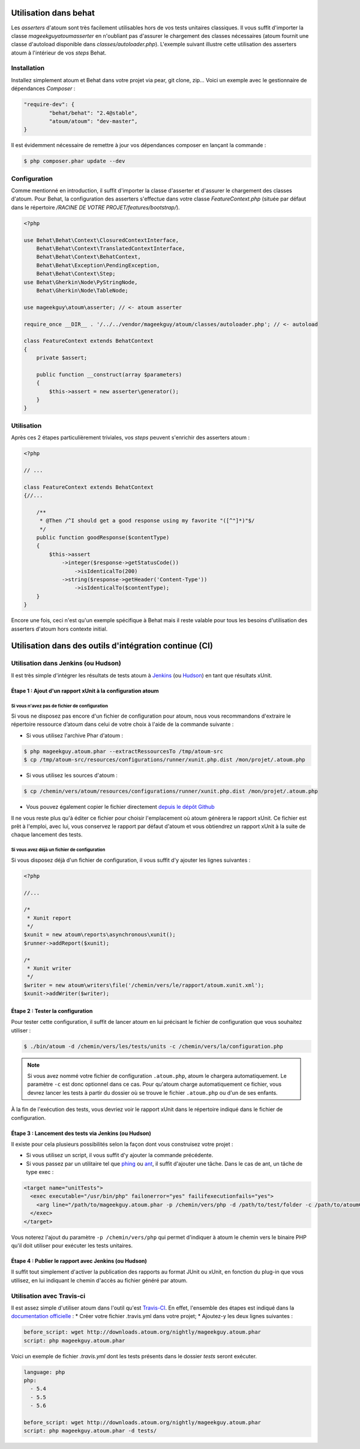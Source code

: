 
.. _cookbook_utilisation_behat:

Utilisation dans behat
**********************

Les *asserters* d'atoum sont très facilement utilisables hors de vos tests unitaires classiques. Il vous suffit d'importer la classe *mageekguy\atoum\asserter* en n'oubliant pas d'assurer le chargement des classes nécessaires (atoum fournit une classe d'autoload disponible dans *classes/autoloader.php*).
L'exemple suivant illustre cette utilisation des asserters atoum à l'intérieur de vos *steps* Behat.

Installation
============

Installez simplement atoum et Behat dans votre projet via pear, git clone, zip... Voici un exemple avec le gestionnaire de dépendances *Composer* :

.. code-block:: json

   "require-dev": {
           "behat/behat": "2.4@stable",
           "atoum/atoum": "dev-master",
   }

Il est évidemment nécessaire de remettre à jour vos dépendances composer en lançant la commande :

.. code-block:: shell

   $ php composer.phar update --dev


Configuration
=============

Comme mentionné en introduction, il suffit d'importer la classe d'asserter et d'assurer le chargement des classes d'atoum. Pour Behat, la configuration des asserters s'effectue dans votre classe *FeatureContext.php* (située par défaut dans le répertoire */RACINE DE VOTRE PROJET/features/bootstrap/*).

.. code-block:: php

   <?php

   use Behat\Behat\Context\ClosuredContextInterface,
       Behat\Behat\Context\TranslatedContextInterface,
       Behat\Behat\Context\BehatContext,
       Behat\Behat\Exception\PendingException,
       Behat\Behat\Context\Step;
   use Behat\Gherkin\Node\PyStringNode,
       Behat\Gherkin\Node\TableNode;

   use mageekguy\atoum\asserter; // <- atoum asserter

   require_once __DIR__ . '/../../vendor/mageekguy/atoum/classes/autoloader.php'; // <- autoload

   class FeatureContext extends BehatContext
   {
       private $assert;

       public function __construct(array $parameters)
       {
           $this->assert = new asserter\generator();
       }
   }


Utilisation
===========

Après ces 2 étapes particulièrement triviales, vos *steps* peuvent s'enrichir des asserters atoum :

.. code-block:: php

   <?php

   // ...

   class FeatureContext extends BehatContext
   {//...

       /**
        * @Then /^I should get a good response using my favorite "([^"]*)"$/
        */
       public function goodResponse($contentType)
       {
           $this->assert
               ->integer($response->getStatusCode())
                   ->isIdenticalTo(200)
               ->string($response->getHeader('Content-Type'))
                   ->isIdenticalTo($contentType);
       }
   }

Encore une fois, ceci n'est qu'un exemple spécifique à Behat mais il reste valable pour tous les besoins d'utilisation des asserters d'atoum hors contexte initial.



.. _cookbook_utilisation_ci:

Utilisation dans des outils d'intégration continue (CI)
*******************************************************

.. _cookbook_utilisation_jenkins:

Utilisation dans Jenkins (ou Hudson)
====================================

Il est très simple d'intégrer les résultats de tests atoum à `Jenkins <http://jenkins-ci.org/>`_ (ou `Hudson <http://hudson-ci.org/>`_) en tant que résultats xUnit.


Étape 1 : Ajout d'un rapport xUnit à la configuration atoum
--------------------------------------------------------------

Si vous n'avez pas de fichier de configuration
"""""""""""""""""""""""""""""""""""""""""""""""

Si vous ne disposez pas encore d'un fichier de configuration pour atoum, nous vous recommandons d'extraire le répertoire ressource d’atoum dans celui de votre choix à l'aide de la commande suivante :

* Si vous utilisez l'archive Phar d'atoum :

.. code-block:: shell

   $ php mageekguy.atoum.phar --extractRessourcesTo /tmp/atoum-src
   $ cp /tmp/atoum-src/resources/configurations/runner/xunit.php.dist /mon/projet/.atoum.php

* Si vous utilisez les sources d'atoum :

.. code-block:: shell

   $ cp /chemin/vers/atoum/resources/configurations/runner/xunit.php.dist /mon/projet/.atoum.php

* Vous pouvez également copier le fichier directement `depuis le dépôt Github <https://github.com/atoum/atoum/blob/master/resources/configurations/runner/xunit.php.dist>`_

Il ne vous reste plus qu'à éditer ce fichier pour choisir l'emplacement où atoum génèrera le rapport xUnit. Ce fichier est prêt à l'emploi, avec lui, vous conservez le rapport par défaut d'atoum et vous obtiendrez un rapport xUnit à la suite de chaque lancement des tests.


Si vous avez déjà un fichier de configuration
""""""""""""""""""""""""""""""""""""""""""""""

Si vous disposez déjà d'un fichier de configuration, il vous suffit d'y ajouter les lignes suivantes :

.. code-block:: php

   <?php

   //...

   /*
    * Xunit report
    */
   $xunit = new atoum\reports\asynchronous\xunit();
   $runner->addReport($xunit);

   /*
    * Xunit writer
    */
   $writer = new atoum\writers\file('/chemin/vers/le/rapport/atoum.xunit.xml');
   $xunit->addWriter($writer);


Étape 2 : Tester la configuration
--------------------------------------------------------------

Pour tester cette configuration, il suffit de lancer atoum en lui précisant le fichier de configuration que vous souhaitez utiliser :

.. code-block:: shell

   $ ./bin/atoum -d /chemin/vers/les/tests/units -c /chemin/vers/la/configuration.php

.. note::
   Si vous avez nommé votre fichier de configuration ``.atoum.php``, atoum le chargera automatiquement. Le paramètre ``-c`` est donc optionnel dans ce cas.
   Pour qu'atoum charge automatiquement ce fichier, vous devrez lancer les tests à partir du dossier où se trouve le fichier ``.atoum.php`` ou d'un de ses enfants.

À la fin de l'exécution des tests, vous devriez voir le rapport xUnit dans le répertoire indiqué dans le fichier de configuration.


Étape 3 : Lancement des tests via Jenkins (ou Hudson)
--------------------------------------------------------------

Il existe pour cela plusieurs possibilités selon la façon dont vous construisez votre projet :

* Si vous utilisez un script, il vous suffit d'y ajouter la commande précédente.
* Si vous passez par un utilitaire tel que `phing <https://www.phing.info/>`_ ou `ant <http://ant.apache.org/>`_, il suffit d'ajouter une tâche. Dans le cas de ant, un tâche de type exec :

.. code-block:: xml

   <target name="unitTests">
     <exec executable="/usr/bin/php" failonerror="yes" failifexecutionfails="yes">
       <arg line="/path/to/mageekguy.atoum.phar -p /chemin/vers/php -d /path/to/test/folder -c /path/to/atoumConfig.php" />
     </exec>
   </target>

Vous noterez l'ajout du paramètre ``-p /chemin/vers/php`` qui permet d'indiquer à atoum le chemin vers le binaire PHP qu'il doit utiliser pour exécuter les tests unitaires.


Étape 4 : Publier le rapport avec Jenkins (ou Hudson)
--------------------------------------------------------------

Il suffit tout simplement d'activer la publication des rapports au format JUnit ou xUnit, en fonction du plug-in que vous utilisez, en lui indiquant le chemin d'accès au fichier généré par atoum.



.. _cookbook_utilisation_travis-ci:

Utilisation avec Travis-ci
===========================

Il est assez simple d'utiliser atoum dans l'outil qu'est `Travis-CI <https://travis-ci.org>`__. En effet, l'ensemble des étapes est indiqué dans la `documentation officielle <http://docs.travis-ci.com/user/languages/php/#Working-with-atoum>`__ :
* Créer votre fichier .travis.yml dans votre projet;
* Ajoutez-y les deux lignes suivantes :

.. code-block:: yaml

   before_script: wget http://downloads.atoum.org/nightly/mageekguy.atoum.phar
   script: php mageekguy.atoum.phar


Voici un exemple de fichier `.travis.yml` dont les tests présents dans le dossier `tests` seront exécuter.

.. code-block:: yaml

   language: php
   php:
     - 5.4
     - 5.5
     - 5.6

   before_script: wget http://downloads.atoum.org/nightly/mageekguy.atoum.phar
   script: php mageekguy.atoum.phar -d tests/


